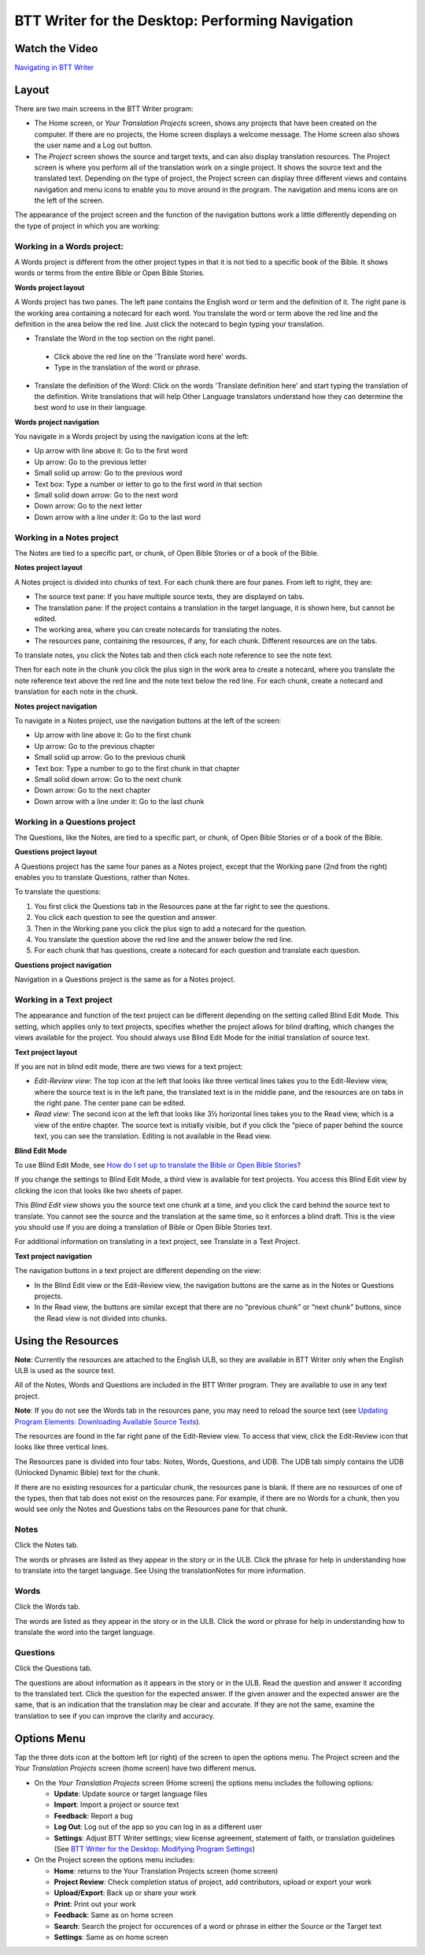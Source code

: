 BTT Writer for the Desktop: Performing Navigation 
========================================

.. image:: ../images/BTTwriterDesktop.gif
    :width: 180px
    :align: center
    :height: 200px
    :alt: BTT Writer for the Desktop
    
Watch the Video
------------------------

`Navigating in BTT Writer <https://www.youtube.com/watch?v=tvjEHcQ5rCE>`_

Layout
------

There are two main screens in the BTT Writer program: 

*	The Home screen, or *Your Translation Projects* screen, shows any projects that have been created on the computer. If there are no projects, the Home screen displays a welcome message. The Home screen also shows the user name and a Log out button.

*	The *Project* screen shows the source and target texts, and can also display translation resources. The Project screen is where you perform all of the translation work on a single project. It shows the source text and the translated text. Depending on the type of project, the Project screen can display three different views and contains navigation and menu icons to enable you to move around in the program. The navigation and menu icons are on the left of the screen.

The appearance of the project screen and the function of the navigation buttons work a little differently depending on the type of project in which you are working:

Working in a Words project:
^^^^^^^^^^^^^^^^^^^^^^^^^^^

A Words project is different from the other project types in that it is not tied to a specific book of the Bible. It shows words or terms from the entire Bible or Open Bible Stories.

**Words project layout**

A Words project has two panes. The left pane contains the English word or term and the definition of it. The right pane is the working area containing a notecard for each word. You translate the word or term above the red line and the definition in the area below the red line. Just click the notecard to begin typing your translation.
 
*	Translate the Word in the top section on the right panel. 
  *	Click above the red line on the 'Translate word here' words. 
  *	Type in the translation of the word or phrase. 
*	Translate the definition of the Word: Click on the words 'Translate definition here' and start typing the translation of the definition. Write translations that will help Other Language translators understand how they can determine the best word to use in their language. 

**Words project navigation**

You navigate in a Words project by using the navigation icons at the left:

* Up arrow with line above it: Go to the first word

* Up arrow: Go to the previous letter

* Small solid up arrow: Go to the previous word

* Text box: Type a number or letter to go to the first word in that section

* Small solid down arrow: Go to the next word

* Down arrow: Go to the next letter

* Down arrow with a line under it: Go to the last word
 

Working in a Notes project
^^^^^^^^^^^^^^^^^^^^^^^^^^

The Notes are tied to a specific part, or chunk, of Open Bible Stories or of a book of the Bible.

**Notes project layout**

A Notes project is divided into chunks of text. For each chunk there are four panes. From left to right, they are:
 
*	The source text pane: If you have multiple source texts, they are displayed on tabs.

*	The translation pane: If the project contains a translation in the target language, it is shown here, but cannot be edited.

*	The working area, where you can create notecards for translating the notes.

*	The resources pane, containing the resources, if any, for each chunk. Different resources are on the tabs. 

To translate notes, you click the Notes tab and then click each note reference to see the note text. 
       
Then for each note in the chunk you click the plus sign in the work area to create a notecard, where you translate the note reference text above the red line and the note text below the red line. For each chunk, create a notecard and translation for each note in the chunk.
 
**Notes project navigation**

To navigate in a Notes project, use the navigation buttons at the left of the screen:

* Up arrow with line above it: Go to the first chunk

* Up arrow: Go to the previous chapter

* Small solid up arrow: Go to the previous chunk

* Text box: Type a number to go to the first chunk in that chapter

* Small solid down arrow: Go to the next chunk

* Down arrow: Go to the next chapter

* Down arrow with a line under it: Go to the last chunk
 
Working in a Questions project
^^^^^^^^^^^^^^^^^^^^^^^^^^^^^^

The Questions, like the Notes, are tied to a specific part, or chunk, of Open Bible Stories or of a book of the Bible.

**Questions project layout**

A Questions project has the same four panes as a Notes project, except that the Working pane (2nd from the right) enables you to translate Questions, rather than Notes. 
 

To translate the questions:

1.	You first click the Questions tab in the Resources pane at the far right to see the questions. 

2.	You click each question to see the question and answer. 

3.	Then in the Working pane you click the plus sign to add a notecard for the question. 

4.	You translate the question above the red line and the answer below the red line. 

5.	For each chunk that has questions, create a notecard for each question and translate each question.
       

**Questions project navigation**

Navigation in a Questions project is the same as for a Notes project.

Working in a Text project
^^^^^^^^^^^^^^^^^^^^^^^^^

The appearance and function of the text project can be different depending on the setting called Blind Edit Mode. This setting, which applies only to text projects, specifies whether the project allows for blind drafting, which changes the views available for the project. You should always use Blind Edit Mode for the initial translation of source text.

**Text project layout**

If you are not in blind edit mode, there are two views for a text project:

*	*Edit-Review view*: The top icon at the left that looks like three vertical lines takes you to the Edit-Review view, where the source text is in the left pane, the translated text is in the middle pane, and the resources are on tabs in the right pane. The center pane can be edited.  

*	*Read view*: The second icon at the left that looks like 3½ horizontal lines takes you to the Read view, which is a view of the entire chapter. The source text is initially visible, but if you click the “piece of paper behind the source text, you can see the translation. Editing is not available in the Read view.
 

**Blind Edit Mode**

To use Blind Edit Mode, see `How do I set up to translate the Bible or Open Bible Stories? <https://btt-writer.readthedocs.io/en/latest/desktop.html#how-do-i-set-up-to-translate-the-bible-or-open-bible-stories>`_

If you change the settings to Blind Edit Mode, a third view is available for text projects. You access this Blind Edit view by clicking the icon that looks like two sheets of paper. 

This *Blind Edit view* shows you the source text one chunk at a time, and you click the card behind the source text to translate. You cannot see the source and the translation at the same time, so it enforces a blind draft. This is the view you should use if you are doing a translation of Bible or Open Bible Stories text.
 
For additional information on translating in a text project, see Translate in a Text Project.

**Text project navigation**

The navigation buttons in a text project are different depending on the view:

*	In the Blind Edit view or the Edit-Review view, the navigation buttons are the same as in the Notes or Questions projects.

*	In the Read view, the buttons are similar except that there are no “previous chunk” or “next chunk” buttons, since the Read view is not divided into chunks.
   
Using the Resources
-------------------

**Note**: Currently the resources are attached to the English ULB, so they are available in BTT Writer only when the English ULB is used as the source text.

All of the Notes, Words and Questions are included in the BTT Writer program. They are available to use in any text project.

**Note**: If you do not see the Words tab in the resources pane, you may need to reload the source text (see `Updating Program Elements: Downloading Available Source Texts <https://btt-writer.readthedocs.io/en/latest/dtSupdates.html#downloading-available-source-texts>`_).

The resources are found in the far right pane of the Edit-Review view. To access that view, click the Edit-Review icon that looks like three vertical lines.

The Resources pane is divided into four tabs: Notes, Words, Questions, and UDB. The UDB tab simply contains the UDB (Unlocked Dynamic Bible) text for the chunk.

If there are no existing resources for a particular chunk, the resources pane is blank. If there are no resources of one of the types, then that tab does not exist on the resources pane. For example, if there are no Words for a chunk, then you would see only the Notes and Questions tabs on the Resources pane for that chunk.

Notes
^^^^^^^^^^^^^^^^

Click the Notes tab.
  
The words or phrases are listed as they appear in the story or in the ULB. Click the phrase for help in understanding how to translate into the target language. See Using the translationNotes for more information.

Words
^^^^^^^^^^^^^^^^

Click the Words tab. 
  
The words are listed as they appear in the story or in the ULB. Click the word or phrase for help in understanding how to translate the word into the target language.

Questions
^^^^^^^^^^^^^^^^^^^^

Click the Questions tab. 
 
The questions are about information as it appears in the story or in the ULB. Read the question and answer it according to the translated text. Click the question for the expected answer. If the given answer and the expected answer are the same, that is an indication that the translation may be clear and accurate. If they are not the same, examine the translation to see if you can improve the clarity and accuracy.
 
Options Menu 
------------

Tap the three dots icon at the bottom left (or right) of the screen to open the options menu. The Project screen and the *Your Translation Projects* screen (home screen) have two different menus.

* On the *Your Translation Projects* screen (Home screen) the options menu includes the following options: 

  * **Update**: Update source or target language files 
   
  * **Import**: Import a project or source text
   
  * **Feedback**: Report a bug 
   
  * **Log Out**: Log out of the app so you can log in as a different user
   
  * **Settings**: Adjust BTT Writer settings; view license agreement, statement of faith, or translation guidelines  (See `BTT Writer for the Desktop: Modifying Program Settings <https://btt-writer.readthedocs.io/en/latest/dSettings.html>`_)

* On the Project screen the options menu includes: 

  * **Home**: returns to the Your Translation Projects screen (home screen)
  
  * **Project Review**: Check completion status of project, add contributors, upload or export your work
  
  * **Upload/Export**: Back up or share your work
  
  * **Print**: Print out your work
  
  * **Feedback**: Same as on home screen 
  
  * **Search**: Search the project for occurences of a word or phrase in either the Source or the Target text
  
  * **Settings**: Same as on home screen 
  

